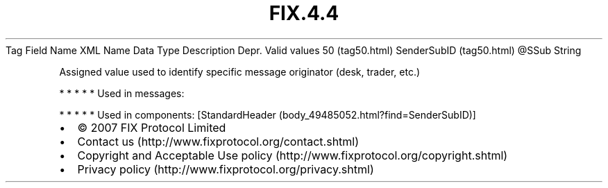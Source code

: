 .TH FIX.4.4 "" "" "Tag #50"
Tag
Field Name
XML Name
Data Type
Description
Depr.
Valid values
50 (tag50.html)
SenderSubID (tag50.html)
\@SSub
String
.PP
Assigned value used to identify specific message originator (desk,
trader, etc.)
.PP
   *   *   *   *   *
Used in messages:
.PP
   *   *   *   *   *
Used in components:
[StandardHeader (body_49485052.html?find=SenderSubID)]

.PD 0
.P
.PD

.PP
.PP
.IP \[bu] 2
© 2007 FIX Protocol Limited
.IP \[bu] 2
Contact us (http://www.fixprotocol.org/contact.shtml)
.IP \[bu] 2
Copyright and Acceptable Use policy (http://www.fixprotocol.org/copyright.shtml)
.IP \[bu] 2
Privacy policy (http://www.fixprotocol.org/privacy.shtml)
